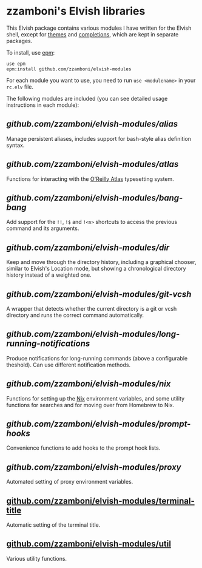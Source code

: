 #+STARTUP: indent

* zzamboni's Elvish libraries

This Elvish package contains various modules I have written for the
Elvish shell, except for [[https://github.com/zzamboni/elvish-themes/][themes]] and [[https://github.com/zzamboni/elvish-completions][completions]], which are kept in
separate packages.

To install, use [[https://elvish.io/ref/epm.html][epm]]:

#+begin_src elvish
  use epm
  epm:install github.com/zzamboni/elvish-modules
#+end_src

For each module you want to use, you need to run =use <modulename>= in
your =rc.elv= file.

The following modules are included (you can see detailed usage
instructions in each module):

** [[alias.org][github.com/zzamboni/elvish-modules/alias]]

Manage persistent aliases, includes support for bash-style alias
definition syntax.

** [[atlas.org][github.com/zzamboni/elvish-modules/atlas]]

Functions for interacting with the [[https://atlas.oreilly.com/][O'Reilly Atlas]] typesetting system.

** [[bang-bang.org][github.com/zzamboni/elvish-modules/bang-bang]]

Add support for the =!!=, =!$= and =!<n>= shortcuts to access the previous
command and its arguments.

** [[dir.org][github.com/zzamboni/elvish-modules/dir]]

Keep and move through the directory history, including a graphical
chooser, similar to Elvish's Location mode, but showing a
chronological directory history instead of a weighted one.

** [[git-vcsh.org][github.com/zzamboni/elvish-modules/git-vcsh]]

A wrapper that detects whether the current directory is a git or vcsh
directory and runs the correct command automatically.

** [[long-running-notifications.org][github.com/zzamboni/elvish-modules/long-running-notifications]]

Produce notifications for long-running commands (above a configurable
theshold). Can use different notification methods.

** [[nix.org][github.com/zzamboni/elvish-modules/nix]]

Functions for setting up the [[https://nixos.org/nix/][Nix]] environment variables, and some
utility functions for searches and for moving over from Homebrew to
Nix.

** [[prompt-hooks.org][github.com/zzamboni/elvish-modules/prompt-hooks]]

Convenience functions to add hooks to the prompt hook lists.

** [[proxy.org][github.com/zzamboni/elvish-modules/proxy]]

Automated setting of proxy environment variables.

** [[https://github.com/zzamboni/elvish-modules/blob/master/terminal-title.org][github.com/zzamboni/elvish-modules/terminal-title]]

Automatic setting of the terminal title.

** [[https://github.com/zzamboni/elvish-modules/blob/master/util.org][github.com/zzamboni/elvish-modules/util]]

Various utility functions.
